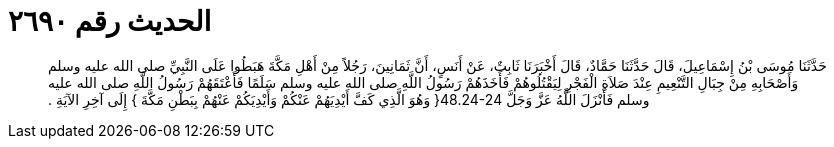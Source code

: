 
= الحديث رقم ٢٦٩٠

[quote.hadith]
حَدَّثَنَا مُوسَى بْنُ إِسْمَاعِيلَ، قَالَ حَدَّثَنَا حَمَّادٌ، قَالَ أَخْبَرَنَا ثَابِتٌ، عَنْ أَنَسٍ، أَنَّ ثَمَانِينَ، رَجُلاً مِنْ أَهْلِ مَكَّةَ هَبَطُوا عَلَى النَّبِيِّ صلى الله عليه وسلم وَأَصْحَابِهِ مِنْ جِبَالِ التَّنْعِيمِ عِنْدَ صَلاَةِ الْفَجْرِ لِيَقْتُلُوهُمْ فَأَخَذَهُمْ رَسُولُ اللَّهِ صلى الله عليه وسلم سَلَمًا فَأَعْتَقَهُمْ رَسُولُ اللَّهِ صلى الله عليه وسلم فَأَنْزَلَ اللَّهُ عَزَّ وَجَلَّ ‏48.24-24{‏ وَهُوَ الَّذِي كَفَّ أَيْدِيَهُمْ عَنْكُمْ وَأَيْدِيَكُمْ عَنْهُمْ بِبَطْنِ مَكَّةَ ‏}‏ إِلَى آخِرِ الآيَةِ ‏.‏